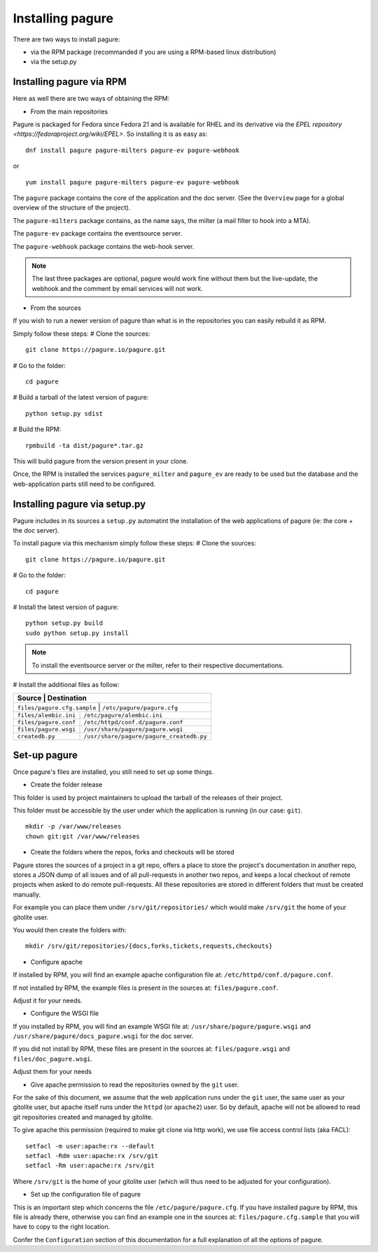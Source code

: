 Installing pagure
=================

There are two ways to install pagure:

* via the RPM package (recommanded if you are using a RPM-based linux distribution)
* via the setup.py



Installing pagure via RPM
-------------------------

Here as well there are two ways of obtaining the RPM:

* From the main repositories

Pagure is packaged for Fedora since Fedora 21 and is available for RHEL and
its derivative via the `EPEL repository <https://fedoraproject.org/wiki/EPEL>`.
So installing it is as easy as:
::

    dnf install pagure pagure-milters pagure-ev pagure-webhook

or

::

    yum install pagure pagure-milters pagure-ev pagure-webhook

The ``pagure`` package contains the core of the application and the doc server.
(See the ``Overview`` page for a global overview of the structure of the
project).

The ``pagure-milters`` package contains, as the name says, the milter (a
mail filter to hook into a MTA).

The ``pagure-ev`` package contains the eventsource server.

The ``pagure-webhook`` package contains the web-hook server.


.. note:: The last three packages are optional, pagure would work fine without
        them but the live-update, the webhook and the comment by email
        services will not work.

* From the sources

If you wish to run a newer version of pagure than what is in the repositories
you can easily rebuild it as RPM.

Simply follow these steps:
# Clone the sources::

    git clone https://pagure.io/pagure.git

# Go to the folder::

    cd pagure

# Build a tarball of the latest version of pagure::

    python setup.py sdist

# Build the RPM::

    rpmbuild -ta dist/pagure*.tar.gz

This will build pagure from the version present in your clone.


Once, the RPM is installed the services ``pagure_milter`` and ``pagure_ev``
are ready to be used but the database and the web-application parts still
need to be configured.



Installing pagure via setup.py
------------------------------

Pagure includes in its sources a ``setup.py`` automatint the installation
of the web applications of pagure (ie: the core + the doc server).


To install pagure via this mechanism simply follow these steps:
# Clone the sources::

    git clone https://pagure.io/pagure.git

# Go to the folder::

    cd pagure

# Install the latest version of pagure::

    python setup.py build
    sudo python setup.py install

.. note:: To install the eventsource server or the milter, refer to their
        respective documentations.

# Install the additional files as follow:

+------------------------------+------------------------------------------+
|         Source               |             Destination                  |
+=============================+===========================================+
| ``files/pagure.cfg.sample``  | ``/etc/pagure/pagure.cfg``               |
+------------------------------+------------------------------------------+
| ``files/alembic.ini``        | ``/etc/pagure/alembic.ini``              |
+------------------------------+------------------------------------------+
| ``files/pagure.conf``        | ``/etc/httpd/conf.d/pagure.conf``        |
+------------------------------+------------------------------------------+
| ``files/pagure.wsgi``        | ``/usr/share/pagure/pagure.wsgi``        |
+------------------------------+------------------------------------------+
| ``createdb.py``              | ``/usr/share/pagure/pagure_createdb.py`` |
+------------------------------+------------------------------------------+



Set-up pagure
-------------

Once pagure's files are installed, you still need to set up some things.


* Create the folder release

This folder is used by project maintainers to upload the tarball of the
releases of their project.

This folder must be accessible by the user under which the application is
running (in our case: ``git``).
::

    mkdir -p /var/www/releases
    chown git:git /var/www/releases


* Create the folders where the repos, forks and checkouts will be stored

Pagure stores the sources of a project in a git repo, offers a place to
store the project's documentation in another repo, stores a JSON dump of all
issues and of all pull-requests in another two repos, and keeps a local
checkout of remote projects when asked to do remote pull-requests.
All these repositories are stored in different folders that must be
created manually.

For example you can place them under ``/srv/git/repositories/`` which would
make ``/srv/git`` the home of your gitolite user.

You would then create the folders with:
::

    mkdir /srv/git/repositories/{docs,forks,tickets,requests,checkouts}


* Configure apache

If installed by RPM, you will find an example apache configuration file
at: ``/etc/httpd/conf.d/pagure.conf``.

If not installed by RPM, the example files is present in the sources at:
``files/pagure.conf``.

Adjust it for your needs.


* Configure the WSGI file

If you installed by RPM, you will find an example WSGI file at:
``/usr/share/pagure/pagure.wsgi`` and ``/usr/share/pagure/docs_pagure.wsgi``
for the doc server.

If you did not install by RPM, these files are present in the sources at:
``files/pagure.wsgi`` and ``files/doc_pagure.wsgi``.

Adjust them for your needs


* Give apache permission to read the repositories owned by the ``git`` user.

For the sake of this document, we assume that the web application runs under
the ``git`` user, the same user as your gitolite user, but apache itself
runs under the ``httpd`` (or ``apache2``) user. So by default, apache
will not be allowed to read git repositories created and managed by gitolite.

To give apache this permission (required to make git clone via http work),
we use file access control lists (aka FACL):
::

    setfacl -m user:apache:rx --default
    setfacl -Rdm user:apache:rx /srv/git
    setfacl -Rm user:apache:rx /srv/git

Where ``/srv/git`` is the home of your gitolite user (which will thus need
to be adjusted for your configuration).


* Set up the configuration file of pagure

This is an important step which concerns the file ``/etc/pagure/pagure.cfg``.
If you have installed pagure by RPM, this file is already there, otherwise
you can find an example one in the sources at: ``files/pagure.cfg.sample``
that you will have to copy to the right location.

Confer the ``Configuration`` section of this documentation for a full
explanation of all the options of pagure.
